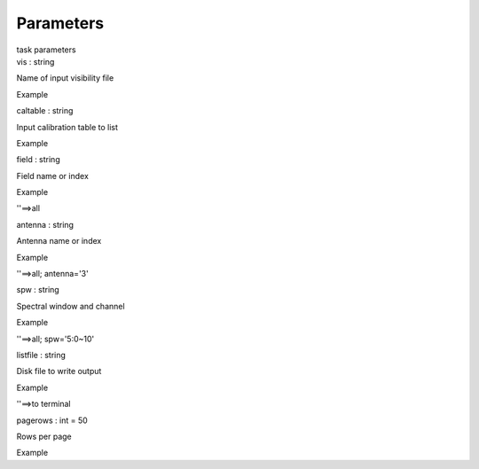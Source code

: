 .. container::
   :name: viewlet-above-content-title

Parameters
==========

.. container::
   :name: viewlet-below-content-title

.. container:: documentDescription description

   task parameters

.. container:: section
   :name: viewlet-above-content-body

.. container:: section
   :name: content-core

   .. container:: pat-autotoc
      :name: parent-fieldname-text

      .. container:: parsed-parameters

         .. container:: param

            .. container:: parameters2

               vis : string

            Name of input visibility file

Example

.. container:: param

   .. container:: parameters2

      caltable : string

   Input calibration table to list

Example

.. container:: param

   .. container:: parameters2

      field : string

   Field name or index

Example

''==>all

.. container:: param

   .. container:: parameters2

      antenna : string

   Antenna name or index

Example

''==>all; antenna='3'

.. container:: param

   .. container:: parameters2

      spw : string

   Spectral window and channel

Example

''==>all; spw='5:0~10'

.. container:: param

   .. container:: parameters2

      listfile : string

   Disk file to write output

Example

''==>to terminal

.. container:: param

   .. container:: parameters2

      pagerows : int = 50

   Rows per page

Example

.. container:: section
   :name: viewlet-below-content-body
